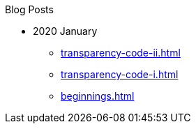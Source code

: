 .Blog Posts
* 2020 January
** xref:transparency-code-ii.adoc[]
** xref:transparency-code-i.adoc[]
** xref:beginnings.adoc[]

